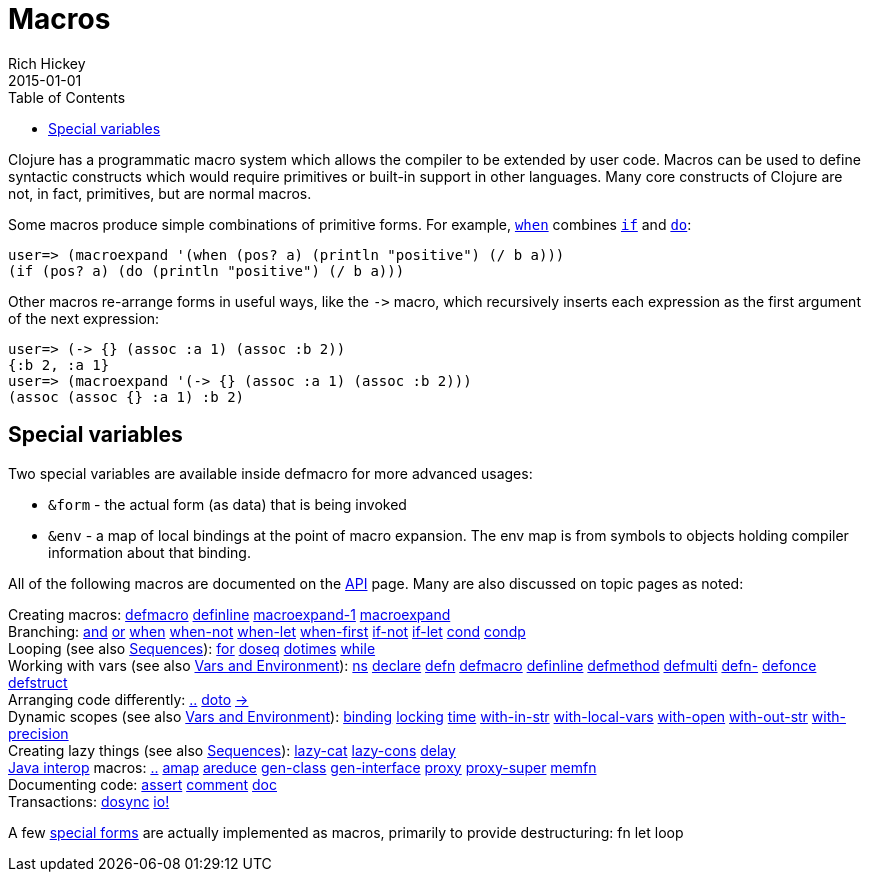 = Macros
Rich Hickey
2015-01-01
:type: reference
:toc: macro
:icons: font
:prevpagehref: special_forms
:prevpagetitle: Special Forms
:nextpagehref: other_functions
:nextpagetitle: Other Functions

ifdef::env-github,env-browser[:outfilesuffix: .adoc]

toc::[]

Clojure has a programmatic macro system which allows the compiler to be extended by user code. Macros can be used to define syntactic constructs which would require primitives or built-in support in other languages. Many core constructs of Clojure are not, in fact, primitives, but are normal macros.

Some macros produce simple combinations of primitive forms. For example, https://clojure.github.io/clojure/clojure.core-api.html#clojure.core/when[`when`] combines <<special_forms#if,`if`>> and <<special_forms#do,`do`>>:

[source,clojure-repl]
----
user=> (macroexpand '(when (pos? a) (println "positive") (/ b a)))
(if (pos? a) (do (println "positive") (/ b a)))
----

Other macros re-arrange forms in useful ways, like the `pass:[->]` macro, which recursively inserts each expression as the first argument of the next expression:

[source,clojure-repl]
----
user=> (-> {} (assoc :a 1) (assoc :b 2))
{:b 2, :a 1}
user=> (macroexpand '(-> {} (assoc :a 1) (assoc :b 2)))
(assoc (assoc {} :a 1) :b 2)
----

== Special variables

Two special variables are available inside defmacro for more advanced usages:

* `&form` - the actual form (as data) that is being invoked
* `&env` - a map of local bindings at the point of macro expansion. The env map is from symbols to objects holding compiler information about that binding.

All of the following macros are documented on the https://clojure.github.io/clojure/[API] page. Many are also discussed on topic pages as noted:

[%hardbreaks]
Creating macros: https://clojure.github.io/clojure/clojure.core-api.html#clojure.core/defmacro[defmacro] https://clojure.github.io/clojure/clojure.core-api.html#clojure.core/definline[definline] https://clojure.github.io/clojure/clojure.core-api.html#clojure.core/macroexpand-1[macroexpand-1] https://clojure.github.io/clojure/clojure.core-api.html#clojure.core/macroexpand[macroexpand]
Branching: https://clojure.github.io/clojure/clojure.core-api.html#clojure.core/and[and] https://clojure.github.io/clojure/clojure.core-api.html#clojure.core/or[or] https://clojure.github.io/clojure/clojure.core-api.html#clojure.core/when[when] https://clojure.github.io/clojure/clojure.core-api.html#clojure.core/when-not[when-not] https://clojure.github.io/clojure/clojure.core-api.html#clojure.core/when-let[when-let] https://clojure.github.io/clojure/clojure.core-api.html#clojure.core/when-first[when-first] https://clojure.github.io/clojure/clojure.core-api.html#clojure.core/if-not[if-not] https://clojure.github.io/clojure/clojure.core-api.html#clojure.core/if-let[if-let] https://clojure.github.io/clojure/clojure.core-api.html#clojure.core/cond[cond] https://clojure.github.io/clojure/clojure.core-api.html#clojure.core/condp[condp]
Looping (see also <<sequences#,Sequences>>): https://clojure.github.io/clojure/clojure.core-api.html#clojure.core/for[for] https://clojure.github.io/clojure/clojure.core-api.html#clojure.core/doseq[doseq] https://clojure.github.io/clojure/clojure.core-api.html#clojure.core/dotimes[dotimes] https://clojure.github.io/clojure/clojure.core-api.html#clojure.core/while[while]
Working with vars (see also <<vars#,Vars and Environment>>): https://clojure.github.io/clojure/clojure.core-api.html#clojure.core/ns[ns] https://clojure.github.io/clojure/clojure.core-api.html#clojure.core/declare[declare] https://clojure.github.io/clojure/clojure.core-api.html#clojure.core/defn[defn] https://clojure.github.io/clojure/clojure.core-api.html#clojure.core/defmacro[defmacro] https://clojure.github.io/clojure/clojure.core-api.html#clojure.core/definline[definline] https://clojure.github.io/clojure/clojure.core-api.html#clojure.core/defmethod[defmethod] https://clojure.github.io/clojure/clojure.core-api.html#clojure.core/defmulti[defmulti] https://clojure.github.io/clojure/clojure.core-api.html#clojure.core/defn-[defn-] https://clojure.github.io/clojure/clojure.core-api.html#clojure.core/defonce[defonce] https://clojure.github.io/clojure/clojure.core-api.html#clojure.core/defstruct[defstruct]
Arranging code differently: https://clojure.github.io/clojure/clojure.core-api.html#clojure.core/%2E%2E[..] https://clojure.github.io/clojure/clojure.core-api.html#clojure.core/doto[doto] https://clojure.github.io/clojure/clojure.core-api.html#clojure.core/-%3e[pass:[->]]
Dynamic scopes (see also <<vars#,Vars and Environment>>): https://clojure.github.io/clojure/clojure.core-api.html#clojure.core/binding[binding] https://clojure.github.io/clojure/clojure.core-api.html#clojure.core/locking[locking] https://clojure.github.io/clojure/clojure.core-api.html#clojure.core/time[time] https://clojure.github.io/clojure/clojure.core-api.html#clojure.core/with-in-str[with-in-str] https://clojure.github.io/clojure/clojure.core-api.html#clojure.core/with-local-vars[with-local-vars] https://clojure.github.io/clojure/clojure.core-api.html#clojure.core/with-open[with-open] https://clojure.github.io/clojure/clojure.core-api.html#clojure.core/with-out-str[with-out-str] https://clojure.github.io/clojure/clojure.core-api.html#clojure.core/with-precision[with-precision]
Creating lazy things (see also <<sequences#,Sequences>>): https://clojure.github.io/clojure/clojure.core-api.html#clojure.core/lazy-cat[lazy-cat] https://clojure.github.io/clojure/clojure.core-api.html#clojure.core/lazy-cons[lazy-cons] https://clojure.github.io/clojure/clojure.core-api.html#clojure.core/delay[delay]
<<java_interop#,Java interop>> macros: https://clojure.github.io/clojure/clojure.core-api.html#clojure.core/%2E%2E[..] https://clojure.github.io/clojure/clojure.core-api.html#clojure.core/amap[amap] https://clojure.github.io/clojure/clojure.core-api.html#clojure.core/areduce[areduce] https://clojure.github.io/clojure/clojure.core-api.html#clojure.core/gen-class[gen-class] https://clojure.github.io/clojure/clojure.core-api.html#clojure.core/gen-interface[gen-interface] https://clojure.github.io/clojure/clojure.core-api.html#clojure.core/proxy[proxy] https://clojure.github.io/clojure/clojure.core-api.html#clojure.core/proxy-super[proxy-super] https://clojure.github.io/clojure/clojure.core-api.html#clojure.core/memfn[memfn]
Documenting code: https://clojure.github.io/clojure/clojure.core-api.html#clojure.core/assert[assert] https://clojure.github.io/clojure/clojure.core-api.html#clojure.core/comment[comment] https://clojure.github.io/clojure/clojure.core-api.html#clojure.core/doc[doc]
Transactions: https://clojure.github.io/clojure/clojure.core-api.html#clojure.core/dosync[dosync] https://clojure.github.io/clojure/clojure.core-api.html#clojure.core/io![io!]

A few <<special_forms#,special forms>> are actually implemented as macros, primarily to provide destructuring: fn let loop
